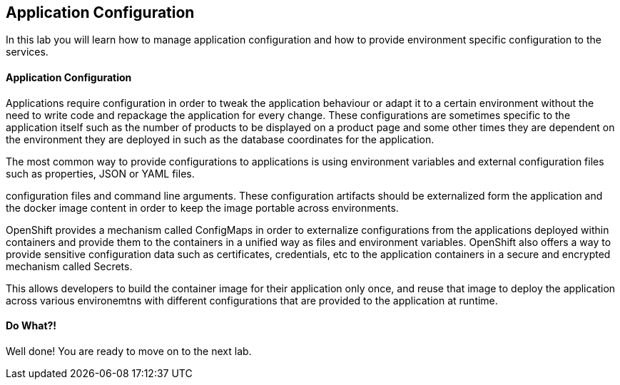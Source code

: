 ##  Application Configuration

In this lab you will learn how to manage application configuration and how to provide environment 
specific configuration to the services.

#### Application Configuration

Applications require configuration in order to tweak the application behaviour 
or adapt it to a certain environment without the need to write code and repackage 
the application for every change. These configurations are sometimes specific to 
the application itself such as the number of products to be displayed on a product 
page and some other times they are dependent on the environment they are deployed in 
such as the database coordinates for the application.

The most common way to provide configurations to applications is using environment 
variables and external configuration files such as properties, JSON or YAML files.

configuration files and command line arguments. These configuration artifacts
should be externalized form the application and the docker image content in
order to keep the image portable across environments.

OpenShift provides a mechanism called ConfigMaps in order to externalize configurations 
from the applications deployed within containers and provide them to the containers 
in a unified way as files and environment variables. OpenShift also offers a way to 
provide sensitive configuration data such as certificates, credentials, etc to the 
application containers in a secure and encrypted mechanism called Secrets.

This allows developers to build the container image for their application only once, 
and reuse that image to deploy the application across various environemtns with 
different configurations that are provided to the application at runtime.

#### Do What?!

Well done! You are ready to move on to the next lab.